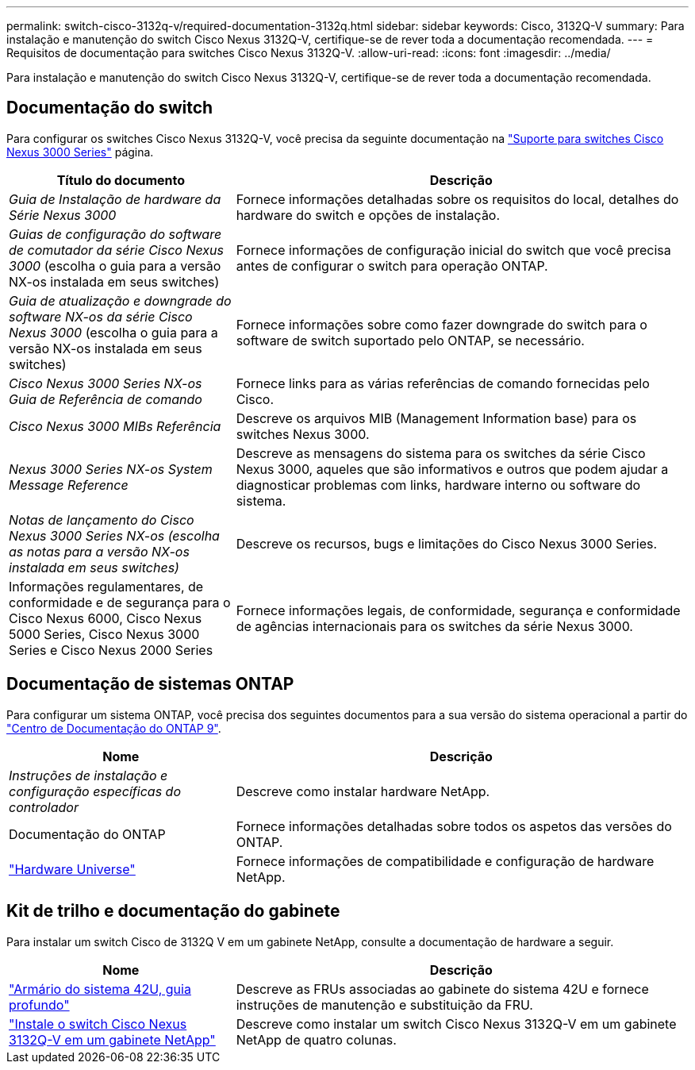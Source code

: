 ---
permalink: switch-cisco-3132q-v/required-documentation-3132q.html 
sidebar: sidebar 
keywords: Cisco, 3132Q-V 
summary: Para instalação e manutenção do switch Cisco Nexus 3132Q-V, certifique-se de rever toda a documentação recomendada. 
---
= Requisitos de documentação para switches Cisco Nexus 3132Q-V.
:allow-uri-read: 
:icons: font
:imagesdir: ../media/


[role="lead"]
Para instalação e manutenção do switch Cisco Nexus 3132Q-V, certifique-se de rever toda a documentação recomendada.



== Documentação do switch

Para configurar os switches Cisco Nexus 3132Q-V, você precisa da seguinte documentação na https://www.cisco.com/c/en/us/support/switches/nexus-3000-series-switches/series.html["Suporte para switches Cisco Nexus 3000 Series"^] página.

[cols="1,2"]
|===
| Título do documento | Descrição 


 a| 
_Guia de Instalação de hardware da Série Nexus 3000_
 a| 
Fornece informações detalhadas sobre os requisitos do local, detalhes do hardware do switch e opções de instalação.



 a| 
_Guias de configuração do software de comutador da série Cisco Nexus 3000_ (escolha o guia para a versão NX-os instalada em seus switches)
 a| 
Fornece informações de configuração inicial do switch que você precisa antes de configurar o switch para operação ONTAP.



 a| 
_Guia de atualização e downgrade do software NX-os da série Cisco Nexus 3000_ (escolha o guia para a versão NX-os instalada em seus switches)
 a| 
Fornece informações sobre como fazer downgrade do switch para o software de switch suportado pelo ONTAP, se necessário.



 a| 
_Cisco Nexus 3000 Series NX-os Guia de Referência de comando_
 a| 
Fornece links para as várias referências de comando fornecidas pelo Cisco.



 a| 
_Cisco Nexus 3000 MIBs Referência_
 a| 
Descreve os arquivos MIB (Management Information base) para os switches Nexus 3000.



 a| 
_Nexus 3000 Series NX-os System Message Reference_
 a| 
Descreve as mensagens do sistema para os switches da série Cisco Nexus 3000, aqueles que são informativos e outros que podem ajudar a diagnosticar problemas com links, hardware interno ou software do sistema.



 a| 
_Notas de lançamento do Cisco Nexus 3000 Series NX-os (escolha as notas para a versão NX-os instalada em seus switches)_
 a| 
Descreve os recursos, bugs e limitações do Cisco Nexus 3000 Series.



 a| 
Informações regulamentares, de conformidade e de segurança para o Cisco Nexus 6000, Cisco Nexus 5000 Series, Cisco Nexus 3000 Series e Cisco Nexus 2000 Series
 a| 
Fornece informações legais, de conformidade, segurança e conformidade de agências internacionais para os switches da série Nexus 3000.

|===


== Documentação de sistemas ONTAP

Para configurar um sistema ONTAP, você precisa dos seguintes documentos para a sua versão do sistema operacional a partir do https://docs.netapp.com/ontap-9/index.jsp["Centro de Documentação do ONTAP 9"^].

[cols="1,2"]
|===
| Nome | Descrição 


 a| 
_Instruções de instalação e configuração específicas do controlador_
 a| 
Descreve como instalar hardware NetApp.



 a| 
Documentação do ONTAP
 a| 
Fornece informações detalhadas sobre todos os aspetos das versões do ONTAP.



 a| 
https://hwu.netapp.com["Hardware Universe"^]
 a| 
Fornece informações de compatibilidade e configuração de hardware NetApp.

|===


== Kit de trilho e documentação do gabinete

Para instalar um switch Cisco de 3132Q V em um gabinete NetApp, consulte a documentação de hardware a seguir.

[cols="1,2"]
|===
| Nome | Descrição 


 a| 
https://library.netapp.com/ecm/ecm_download_file/ECMM1280394["Armário do sistema 42U, guia profundo"^]
 a| 
Descreve as FRUs associadas ao gabinete do sistema 42U e fornece instruções de manutenção e substituição da FRU.



 a| 
link:install-cisco-nexus-3132qv.html["Instale o switch Cisco Nexus 3132Q-V em um gabinete NetApp"^]
 a| 
Descreve como instalar um switch Cisco Nexus 3132Q-V em um gabinete NetApp de quatro colunas.

|===